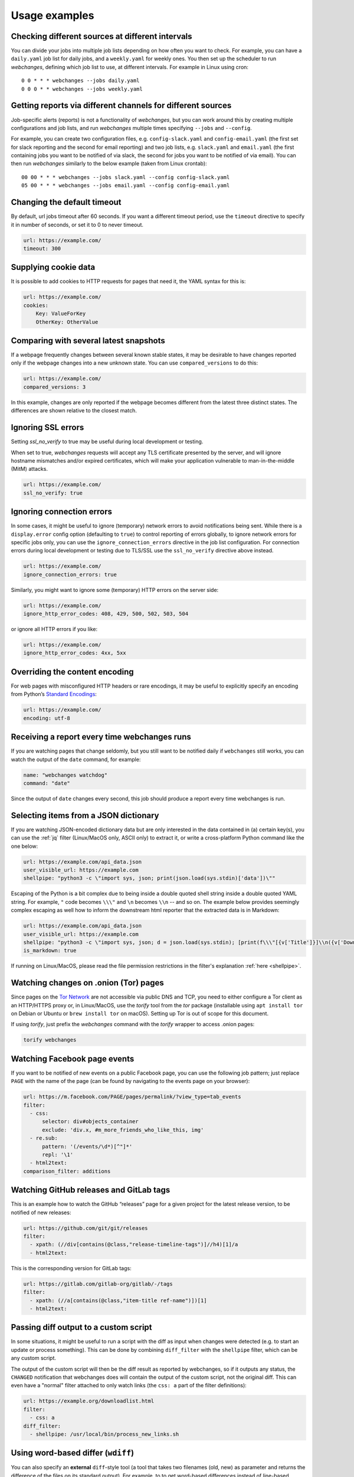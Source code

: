 .. _advanced_topics:

==============
Usage examples
==============

Checking different sources at different intervals
-------------------------------------------------
You can divide your jobs into multiple job lists depending on how often you want to check.  For example, you can have
a ``daily.yaml`` job list for daily jobs, and a ``weekly.yaml`` for weekly ones.  You then set up the scheduler to
run `webchanges`, defining which job list to use, at different intervals.  For example in Linux using cron::

  0 0 * * * webchanges --jobs daily.yaml
  0 0 0 * * webchanges --jobs weekly.yaml


Getting reports via different channels for different sources
------------------------------------------------------------
Job-specific alerts (reports) is not a functionality of `webchanges`, but you can work around this by creating multiple
configurations and job lists, and run `webchanges` multiple times specifying ``--jobs`` and ``--config``.

For example, you can create two configuration files, e.g. ``config-slack.yaml`` and ``config-email.yaml`` (the
first set for slack reporting and the second for email reporting) and two job lists, e.g. ``slack.yaml`` and
``email.yaml`` (the first containing jobs you want to be notified of via slack, the second for jobs you want to be
notified of via email).  You can then run `webchanges` similarly to the below example (taken from Linux crontab)::

  00 00 * * * webchanges --jobs slack.yaml --config config-slack.yaml
  05 00 * * * webchanges --jobs email.yaml --config config-email.yaml


.. _timeout:

Changing the default timeout
----------------------------
By default, url jobs timeout after 60 seconds. If you want a different timeout period, use the ``timeout`` directive to
specify it in number of seconds, or set it to 0 to never timeout.

.. code-block:: yaml

   url: https://example.com/
   timeout: 300


.. _cookies:

Supplying cookie data
---------------------
It is possible to add cookies to HTTP requests for pages that need it, the YAML syntax for this is:

.. code-block:: yaml

   url: https://example.com/
   cookies:
       Key: ValueForKey
       OtherKey: OtherValue


.. _compared_versions:

Comparing with several latest snapshots
---------------------------------------
If a webpage frequently changes between several known stable states, it may be desirable to have changes reported only
if the webpage changes into a new unknown state. You can use ``compared_versions`` to do this:

.. code-block:: yaml

   url: https://example.com/
   compared_versions: 3

In this example, changes are only reported if the webpage becomes different from the latest three distinct states. The
differences are shown relative to the closest match.

.. _ssl_no_verify:

Ignoring SSL errors
-------------------
Setting `ssl_no_verify` to true may be useful during local development or testing.

When set to true, `webchanges` requests will accept any TLS certificate presented by the server, and will ignore
hostname mismatches and/or expired certificates, which will make your application vulnerable to man-in-the-middle (MitM)
attacks.

.. code-block:: yaml

   url: https://example.com/
   ssl_no_verify: true


.. _ignore_errors:

Ignoring connection errors
--------------------------
In some cases, it might be useful to ignore (temporary) network errors to avoid notifications being sent. While there is
a ``display.error`` config option (defaulting to ``true``) to control reporting of errors globally, to ignore network
errors for specific jobs only, you can use the ``ignore_connection_errors`` directive in the job list configuration.
For connection errors during local development or testing due to TLS/SSL use the ``ssl_no_verify`` directive above
instead.

.. code-block:: yaml

   url: https://example.com/
   ignore_connection_errors: true

Similarly, you might want to ignore some (temporary) HTTP errors on the server side:

.. code-block:: yaml

   url: https://example.com/
   ignore_http_error_codes: 408, 429, 500, 502, 503, 504

or ignore all HTTP errors if you like:

.. code-block:: yaml

   url: https://example.com/
   ignore_http_error_codes: 4xx, 5xx


.. _encoding:

Overriding the content encoding
-------------------------------
For web pages with misconfigured HTTP headers or rare encodings, it may be useful to explicitly specify an encoding from
Python’s `Standard Encodings <https://docs.python.org/3/library/codecs.html#standard-encodings>`__:

.. code-block:: yaml

   url: https://example.com/
   encoding: utf-8


Receiving a report every time webchanges runs
---------------------------------------------
If you are watching pages that change seldomly, but you still want to be notified daily if ``webchanges`` still works,
you can watch the output of the ``date`` command, for example:

.. code-block:: yaml

   name: "webchanges watchdog"
   command: "date"

Since the output of ``date`` changes every second, this job should produce a report every time webchanges is run.


.. _json_dict:

Selecting items from a JSON dictionary
--------------------------------------
If you are watching JSON-encoded dictionary data but are only interested in the data contained in (a) certain key(s),
you can use the :ref:`jq` filter (Linux/MacOS only, ASCII only) to extract it, or write a cross-platform Python command
like the one below:


.. code-block:: yaml

   url: https://example.com/api_data.json
   user_visible_url: https://example.com
   shellpipe: "python3 -c \"import sys, json; print(json.load(sys.stdin)['data'])\""


Escaping of the Python is a bit complex due to being inside a double quoted shell string inside a double quoted YAML
string. For example, ``"`` code becomes ``\\\"`` and ``\n`` becomes ``\\n`` -- and so on. The example below provides
seemingly complex escaping as well how to inform the downstream html reporter that the extracted data is in Markdown:

.. code-block:: yaml

   url: https://example.com/api_data.json
   user_visible_url: https://example.com
   shellpipe: "python3 -c \"import sys, json; d = json.load(sys.stdin); [print(f\\\"[{v['Title']}]\\n({v['DownloadUrl']})\\\") for v in d['value']]\""
   is_markdown: true

If running on Linux/MacOS, please read the file permission restrictions in the filter's explanation
:ref:`here <shellpipe>`.



Watching changes on .onion (Tor) pages
--------------------------------------
Since pages on the `Tor Network <https://www.torproject.org>`__ are not accessible via public DNS and TCP, you need to
either configure a Tor client as an HTTP/HTTPS proxy or, in Linux/MacOS, use the `torify` tool from the `tor` package
(installable using ``apt install tor`` on Debian or Ubuntu or ``brew install tor`` on macOS). Setting up Tor is out of
scope for this document.

If using `torify`, just prefix the `webchanges` command with the `torify` wrapper to access .onion pages:

.. code-block:: bash

   torify webchanges


Watching Facebook page events
-----------------------------
If you want to be notified of new events on a public Facebook page, you can use the following job pattern; just replace
``PAGE`` with the name of the page (can be found by navigating to the events page on your browser):

.. code-block:: yaml

   url: https://m.facebook.com/PAGE/pages/permalink/?view_type=tab_events
   filter:
     - css:
         selector: div#objects_container
         exclude: 'div.x, #m_more_friends_who_like_this, img'
     - re.sub:
         pattern: '(/events/\d*)[^"]*'
         repl: '\1'
     - html2text:
   comparison_filter: additions


Watching GitHub releases and GitLab tags
----------------------------------------
This is an example how to watch the GitHub “releases” page for a given project for the latest release version, to be
notified of new releases:

.. code-block:: yaml

   url: https://github.com/git/git/releases
   filter:
     - xpath: (//div[contains(@class,"release-timeline-tags")]//h4)[1]/a
     - html2text:

This is the corresponding version for GitLab tags:

.. code-block:: yaml

   url: https://gitlab.com/gitlab-org/gitlab/-/tags
   filter:
     - xpath: (//a[contains(@class,"item-title ref-name")])[1]
     - html2text:


Passing diff output to a custom script
--------------------------------------
In some situations, it might be useful to run a script with the diff as input when changes were detected (e.g. to start
an update or process something). This can be done by combining ``diff_filter`` with the ``shellpipe`` filter, which
can be any custom script.

The output of the custom script will then be the diff result as reported by webchanges, so if it outputs any status, the
``CHANGED`` notification that webchanges does will contain the output of the custom script, not the original diff. This
can even have a "normal" filter attached to only watch links (the ``css: a`` part of the filter definitions):

.. code-block:: yaml

   url: https://example.org/downloadlist.html
   filter:
     - css: a
   diff_filter:
     - shellpipe: /usr/local/bin/process_new_links.sh


.. _word_based_differ:

Using word-based differ (``wdiff``)
-----------------------------------
You can also specify an **external** ``diff``-style tool (a tool that takes two filenames (old, new) as parameter and
returns the difference of the files on its standard output). For example, to to get word-based differences instead of
line-based difference, use GNU ``wdiff``:

.. code-block:: yaml

   url: https://example.com/
   diff_tool: wdiff

In order for this to work, ``wdiff`` needs to  be installed separately (e.g. ``apt install wdiff`` on Debian/Ubuntu,
``brew install wdiff`` on macOS, or download from `here <https://www.di-mgt.com.au/wdiff-for-windows.html>`__ for
Windows).

When using ``diff_tool: wdiff`` with an ``html`` report, the output of ``wdiff`` will be colorized.

Note: the use of an external differ will override the ``diff`` setting of the ``html`` report.


.. _chromium_revision:

Using a Chromium revision matching a Google Chrome / Chromium release
---------------------------------------------------------------------
``webchanges`` currently specifies a Chromium release equivalent to Google Chrome version 89.0.4389.72.  If you want a
different one, you can do so, but unfortunately the Chromium revision number does not match the Google Chrome /
Chromium release one.

There are multiple ways of finding what the revision number is for a stable Chrome release; the
one I found easiest is to go to https://chromium.cypress.io/, selecting the "stable" release channel `for the OS you
need`, and clicking on "get downloads" for the one you want. At the top you will see something like "Base revision:
843830. Found build artifacts at 843831 [browse files]". You want the revision with build artifacts, in this example
843831.

Be aware that the same Google Chrome / Chromium release may be based on a different Chromium revision on different OSs,
and that not all Chromium revisions are available for all OS platforms (Linux_x64, Mac, Win and Win_x64). The full
list of revisions available for download by `Pyppeteer` is at
https://commondatastorage.googleapis.com/chromium-browser-snapshots/index.html.
Specifying a release number that is not available for download is the cause of a ``zipfile.BadZipFile: File is not a zip
file`` error from the `Pyppeteer` code.

Please note that every time you change the chromium_revision, a new download is initiated and the old version is kept
on your system, using up space. If you no longer need it you need to delete it manually; the the directory where it is
stored can be found by running ``python3 -c "from pyppeteer.chromium_downloader import DOWNLOADS_FOLDER;
print(DOWNLOADS_FOLDER)"``

To specify the Chromium revision to use (and other defaults) globally, edit config.yaml:

.. code-block:: yaml

   job_defaults:
     browser:
       chromium_revision:
         linux: 843831
       switches:
         - --enable-experimental-web-platform-features
         - '--window-size=1298,1406'

To specify the same on an individual job:

.. code-block:: yaml

   url: https://example.com/
   use_browser: true
   chromium_revision:
     linux: 843831
   switches:
     - --enable-experimental-web-platform-features
     - '--window-size=1298,1406'


If you use multiple OSs, you can specify different Chromium revisions to use based on the OS ``webchanges`` is running
in by using a dict with one or more of ``linux``, ``mac``, ``win32`` and/or ``win64`` keys, either as a global default
(like below) or in individual jobs:

.. code-block:: yaml

   job_defaults:
     browser:
       chromium_revision:
         linux: 843831
         win64: 843846
         win32: 843832
         mac: 843846


.. _pyppeteer_target_closed:

Running ``use_browser: true`` jobs in low-memory environments
-------------------------------------------------------------
In certain Linux environments with limited memory, jobs with ``use_browser: true`` may fail with a
``pyppeteer.errors.NetworkError: Protocol error Runtime.callFunctionOn: Target closed.`` error.

In such cases, try adding the `--disable-dev-shm-usage
<https://peter.sh/experiments/chromium-command-line-switches/#disable-dev-shm-usage>`__ Chromium switch in the config
file as follows:

.. code-block:: yaml

   job_defaults:
     browser:
       switches:
         - --disable-dev-shm-usage

This switch disables the use of the faster RAM-based temporary storage file system, whose size limit may cause Chromium
to crash, forcing instead the use of the drive-based filesystem, which may be slower but of ampler capacity.


.. _local_storage:

Browsing websites using local storage for authentication
---------------------------------------------------------
Some sites don't use cookies for authentication but store their functional equivalent using 'Local Storage'.  In these
circumstances, you can use `webchanges` with ``use_browser: true`` directive and its ``user_data_dir`` sub-directive to
instruct it to use a pre-existing user directory.

Specifically:

#. Create an empty directory somewhere (e.g. ``/userdir``)
#. Run Chromium Google Chrome browser with the ``--user-data-dir`` switch pointing to this directory (e.g. ``chrome.exe
   --user-data-dir=/userdir``)
#. Browse to the site that you're interested in tracking and log in or do whatever is needed for it to save the
   authentication data in local storage
#. Exit the browser

You can now run a `webchanges` job defined like this:

.. code-block:: yaml

   url: https://example.org/usedatadir.html
   use_browser: true
   user_data_dir: /userdir

.. _pyppeteer_block_elements:

Speeding up ``use_browser: true`` jobs
--------------------------------------

⚠ Ignored if running in Python Version 3.6

⚠ Experimental: on certain sites this seems to totally freeze execution; test before use

If you're not interested in all elements of a website, you can skip downloading the ones that you don't care, paying
attention to do some testing as some elements may be required for the correct rendering of the website. Typical elements
to skip include ``stylesheet``, ``font``, ``image``, and ``media`` (but use with caution) and can be specified like
this on a job-by-job basis:

.. code-block:: yaml

   name: This is a Javascript site
   note: It's just a test
   url: https://www.example.com
   use_browser: true
   block_elements:
     - stylesheet
     - font
     - image
     - media

or in the config file (for all ``use_browser: true`` jobs):

.. code-block:: yaml

   job_defaults:
     browser:
       block_elements:
         - stylesheet
         - font
         - image
         - media
